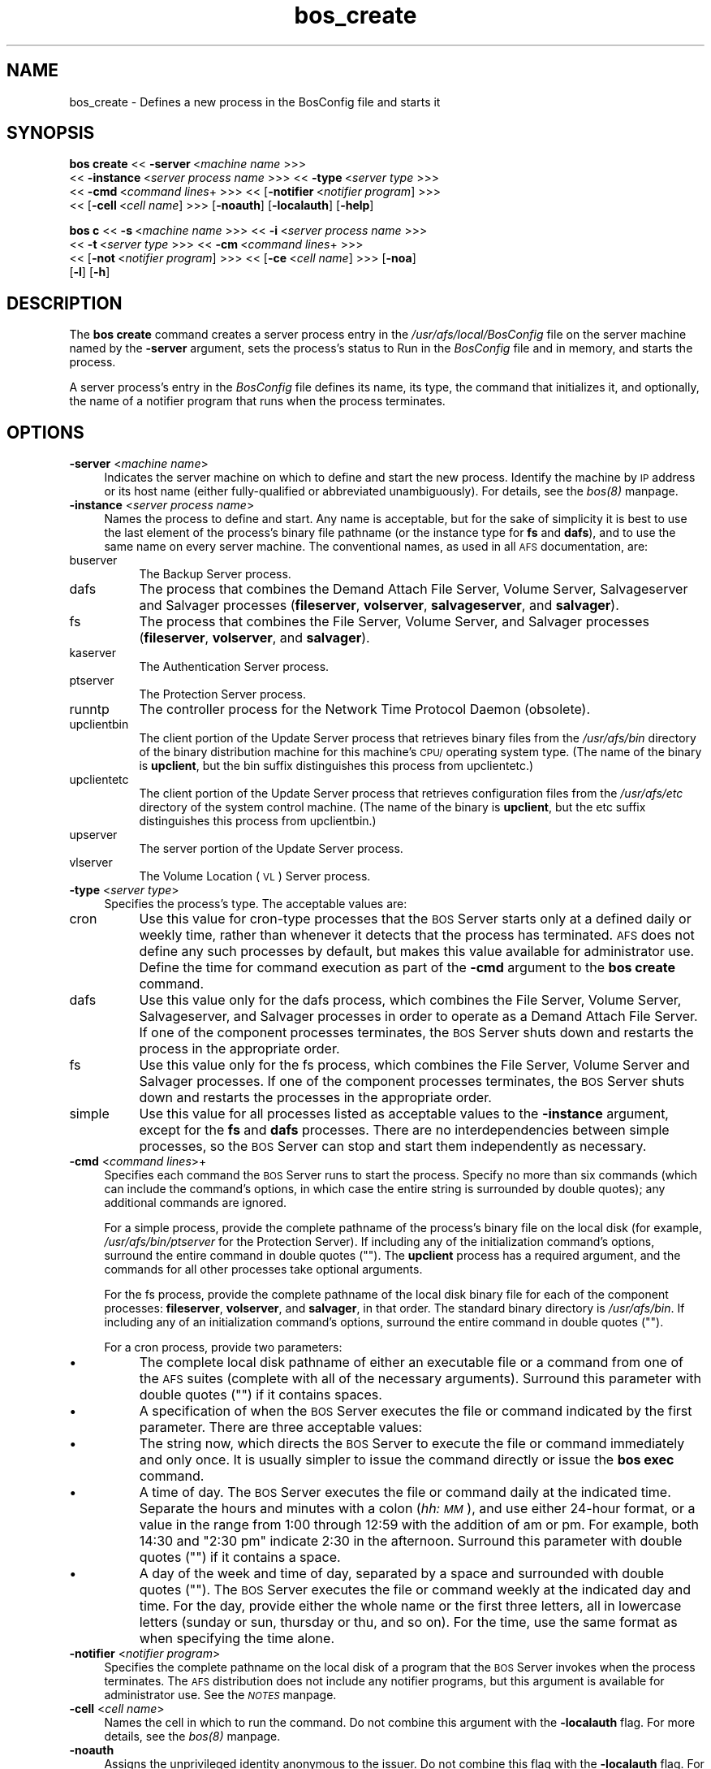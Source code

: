 .rn '' }`
''' $RCSfile$$Revision$$Date$
'''
''' $Log$
'''
.de Sh
.br
.if t .Sp
.ne 5
.PP
\fB\\$1\fR
.PP
..
.de Sp
.if t .sp .5v
.if n .sp
..
.de Ip
.br
.ie \\n(.$>=3 .ne \\$3
.el .ne 3
.IP "\\$1" \\$2
..
.de Vb
.ft CW
.nf
.ne \\$1
..
.de Ve
.ft R

.fi
..
'''
'''
'''     Set up \*(-- to give an unbreakable dash;
'''     string Tr holds user defined translation string.
'''     Bell System Logo is used as a dummy character.
'''
.tr \(*W-|\(bv\*(Tr
.ie n \{\
.ds -- \(*W-
.ds PI pi
.if (\n(.H=4u)&(1m=24u) .ds -- \(*W\h'-12u'\(*W\h'-12u'-\" diablo 10 pitch
.if (\n(.H=4u)&(1m=20u) .ds -- \(*W\h'-12u'\(*W\h'-8u'-\" diablo 12 pitch
.ds L" ""
.ds R" ""
'''   \*(M", \*(S", \*(N" and \*(T" are the equivalent of
'''   \*(L" and \*(R", except that they are used on ".xx" lines,
'''   such as .IP and .SH, which do another additional levels of
'''   double-quote interpretation
.ds M" """
.ds S" """
.ds N" """""
.ds T" """""
.ds L' '
.ds R' '
.ds M' '
.ds S' '
.ds N' '
.ds T' '
'br\}
.el\{\
.ds -- \(em\|
.tr \*(Tr
.ds L" ``
.ds R" ''
.ds M" ``
.ds S" ''
.ds N" ``
.ds T" ''
.ds L' `
.ds R' '
.ds M' `
.ds S' '
.ds N' `
.ds T' '
.ds PI \(*p
'br\}
.\"	If the F register is turned on, we'll generate
.\"	index entries out stderr for the following things:
.\"		TH	Title 
.\"		SH	Header
.\"		Sh	Subsection 
.\"		Ip	Item
.\"		X<>	Xref  (embedded
.\"	Of course, you have to process the output yourself
.\"	in some meaninful fashion.
.if \nF \{
.de IX
.tm Index:\\$1\t\\n%\t"\\$2"
..
.nr % 0
.rr F
.\}
.TH bos_create 8 "OpenAFS" "14/Mar/2008" "AFS Command Reference"
.UC
.if n .hy 0
.if n .na
.ds C+ C\v'-.1v'\h'-1p'\s-2+\h'-1p'+\s0\v'.1v'\h'-1p'
.de CQ          \" put $1 in typewriter font
.ft CW
'if n "\c
'if t \\&\\$1\c
'if n \\&\\$1\c
'if n \&"
\\&\\$2 \\$3 \\$4 \\$5 \\$6 \\$7
'.ft R
..
.\" @(#)ms.acc 1.5 88/02/08 SMI; from UCB 4.2
.	\" AM - accent mark definitions
.bd B 3
.	\" fudge factors for nroff and troff
.if n \{\
.	ds #H 0
.	ds #V .8m
.	ds #F .3m
.	ds #[ \f1
.	ds #] \fP
.\}
.if t \{\
.	ds #H ((1u-(\\\\n(.fu%2u))*.13m)
.	ds #V .6m
.	ds #F 0
.	ds #[ \&
.	ds #] \&
.\}
.	\" simple accents for nroff and troff
.if n \{\
.	ds ' \&
.	ds ` \&
.	ds ^ \&
.	ds , \&
.	ds ~ ~
.	ds ? ?
.	ds ! !
.	ds /
.	ds q
.\}
.if t \{\
.	ds ' \\k:\h'-(\\n(.wu*8/10-\*(#H)'\'\h"|\\n:u"
.	ds ` \\k:\h'-(\\n(.wu*8/10-\*(#H)'\`\h'|\\n:u'
.	ds ^ \\k:\h'-(\\n(.wu*10/11-\*(#H)'^\h'|\\n:u'
.	ds , \\k:\h'-(\\n(.wu*8/10)',\h'|\\n:u'
.	ds ~ \\k:\h'-(\\n(.wu-\*(#H-.1m)'~\h'|\\n:u'
.	ds ? \s-2c\h'-\w'c'u*7/10'\u\h'\*(#H'\zi\d\s+2\h'\w'c'u*8/10'
.	ds ! \s-2\(or\s+2\h'-\w'\(or'u'\v'-.8m'.\v'.8m'
.	ds / \\k:\h'-(\\n(.wu*8/10-\*(#H)'\z\(sl\h'|\\n:u'
.	ds q o\h'-\w'o'u*8/10'\s-4\v'.4m'\z\(*i\v'-.4m'\s+4\h'\w'o'u*8/10'
.\}
.	\" troff and (daisy-wheel) nroff accents
.ds : \\k:\h'-(\\n(.wu*8/10-\*(#H+.1m+\*(#F)'\v'-\*(#V'\z.\h'.2m+\*(#F'.\h'|\\n:u'\v'\*(#V'
.ds 8 \h'\*(#H'\(*b\h'-\*(#H'
.ds v \\k:\h'-(\\n(.wu*9/10-\*(#H)'\v'-\*(#V'\*(#[\s-4v\s0\v'\*(#V'\h'|\\n:u'\*(#]
.ds _ \\k:\h'-(\\n(.wu*9/10-\*(#H+(\*(#F*2/3))'\v'-.4m'\z\(hy\v'.4m'\h'|\\n:u'
.ds . \\k:\h'-(\\n(.wu*8/10)'\v'\*(#V*4/10'\z.\v'-\*(#V*4/10'\h'|\\n:u'
.ds 3 \*(#[\v'.2m'\s-2\&3\s0\v'-.2m'\*(#]
.ds o \\k:\h'-(\\n(.wu+\w'\(de'u-\*(#H)/2u'\v'-.3n'\*(#[\z\(de\v'.3n'\h'|\\n:u'\*(#]
.ds d- \h'\*(#H'\(pd\h'-\w'~'u'\v'-.25m'\f2\(hy\fP\v'.25m'\h'-\*(#H'
.ds D- D\\k:\h'-\w'D'u'\v'-.11m'\z\(hy\v'.11m'\h'|\\n:u'
.ds th \*(#[\v'.3m'\s+1I\s-1\v'-.3m'\h'-(\w'I'u*2/3)'\s-1o\s+1\*(#]
.ds Th \*(#[\s+2I\s-2\h'-\w'I'u*3/5'\v'-.3m'o\v'.3m'\*(#]
.ds ae a\h'-(\w'a'u*4/10)'e
.ds Ae A\h'-(\w'A'u*4/10)'E
.ds oe o\h'-(\w'o'u*4/10)'e
.ds Oe O\h'-(\w'O'u*4/10)'E
.	\" corrections for vroff
.if v .ds ~ \\k:\h'-(\\n(.wu*9/10-\*(#H)'\s-2\u~\d\s+2\h'|\\n:u'
.if v .ds ^ \\k:\h'-(\\n(.wu*10/11-\*(#H)'\v'-.4m'^\v'.4m'\h'|\\n:u'
.	\" for low resolution devices (crt and lpr)
.if \n(.H>23 .if \n(.V>19 \
\{\
.	ds : e
.	ds 8 ss
.	ds v \h'-1'\o'\(aa\(ga'
.	ds _ \h'-1'^
.	ds . \h'-1'.
.	ds 3 3
.	ds o a
.	ds d- d\h'-1'\(ga
.	ds D- D\h'-1'\(hy
.	ds th \o'bp'
.	ds Th \o'LP'
.	ds ae ae
.	ds Ae AE
.	ds oe oe
.	ds Oe OE
.\}
.rm #[ #] #H #V #F C
.SH "NAME"
bos_create \- Defines a new process in the BosConfig file and starts it
.SH "SYNOPSIS"
\fBbos create\fR <<\ \fB\-server\fR\ <\fImachine\ name\fR >>>
    <<\ \fB\-instance\fR\ <\fIserver\ process\ name\fR >>> <<\ \fB\-type\fR\ <\fIserver\ type\fR >>>
    <<\ \fB\-cmd\fR\ <\fIcommand\ lines\fR+ >>> <<\ [\fB\-notifier\fR\ <\fInotifier\ program\fR] >>>
    <<\ [\fB\-cell\fR\ <\fIcell\ name\fR] >>> [\fB\-noauth\fR] [\fB\-localauth\fR] [\fB\-help\fR]
.PP
\fBbos c\fR <<\ \fB\-s\fR\ <\fImachine\ name\fR >>> <<\ \fB\-i\fR\ <\fIserver\ process\ name\fR >>>
    <<\ \fB\-t\fR\ <\fIserver\ type\fR >>> <<\ \fB\-cm\fR\ <\fIcommand\ lines\fR+ >>>
    <<\ [\fB\-not\fR\ <\fInotifier\ program\fR] >>> <<\ [\fB\-ce\fR\ <\fIcell\ name\fR] >>> [\fB\-noa\fR]
    [\fB\-l\fR] [\fB\-h\fR]
.SH "DESCRIPTION"
The \fBbos create\fR command creates a server process entry in the
\fI/usr/afs/local/BosConfig\fR file on the server machine named by the
\fB\-server\fR argument, sets the process's status to \f(CWRun\fR in the
\fIBosConfig\fR file and in memory, and starts the process.
.PP
A server process's entry in the \fIBosConfig\fR file defines its name, its
type, the command that initializes it, and optionally, the name of a
notifier program that runs when the process terminates.
.SH "OPTIONS"
.Ip "\fB\-server\fR <\fImachine name\fR>" 4
Indicates the server machine on which to define and start the new
process. Identify the machine by \s-1IP\s0 address or its host name (either
fully-qualified or abbreviated unambiguously). For details, see the \fIbos(8)\fR manpage.
.Ip "\fB\-instance\fR <\fIserver process name\fR>" 4
Names the process to define and start. Any name is acceptable, but for the
sake of simplicity it is best to use the last element of the process's
binary file pathname (or the instance type for \fBfs\fR and \fBdafs\fR), and to
use the same name on every server machine. The conventional names, as used
in all \s-1AFS\s0 documentation, are:
.Ip "buserver" 8
The Backup Server process.
.Ip "dafs" 8
The process that combines the Demand Attach File Server, Volume Server, 
Salvageserver and Salvager processes (\fBfileserver\fR, \fBvolserver\fR, 
\fBsalvageserver\fR, and \fBsalvager\fR).
.Ip "fs" 8
The process that combines the File Server, Volume Server, and Salvager
processes (\fBfileserver\fR, \fBvolserver\fR, and \fBsalvager\fR).
.Ip "kaserver" 8
The Authentication Server process.
.Ip "ptserver" 8
The Protection Server process.
.Ip "runntp" 8
The controller process for the Network Time Protocol Daemon (obsolete).
.Ip "upclientbin" 8
The client portion of the Update Server process that retrieves binary
files from the \fI/usr/afs/bin\fR directory of the binary distribution
machine for this machine's \s-1CPU/\s0operating system type. (The name of the
binary is \fBupclient\fR, but the \f(CWbin\fR suffix distinguishes this process
from \f(CWupclientetc\fR.)
.Ip "upclientetc" 8
The client portion of the Update Server process that retrieves
configuration files from the \fI/usr/afs/etc\fR directory of the system
control machine. (The name of the binary is \fBupclient\fR, but the \f(CWetc\fR
suffix distinguishes this process from \f(CWupclientbin\fR.)
.Ip "upserver" 8
The server portion of the Update Server process.
.Ip "vlserver" 8
The Volume Location (\s-1VL\s0) Server process.
.Ip "\fB\-type\fR <\fIserver type\fR>" 4
Specifies the process's type. The acceptable values are:
.Ip "cron" 8
Use this value for cron-type processes that the \s-1BOS\s0 Server starts only at
a defined daily or weekly time, rather than whenever it detects that the
process has terminated. \s-1AFS\s0 does not define any such processes by default,
but makes this value available for administrator use. Define the time for
command execution as part of the \fB\-cmd\fR argument to the \fBbos create\fR
command.
.Ip "dafs" 8
Use this value only for the dafs process, which combines the File Server,
Volume Server, Salvageserver, and Salvager processes in order to operate
as a Demand Attach File Server.  If one of the component processes
terminates, the \s-1BOS\s0 Server shuts down and restarts the process in the
appropriate order.
.Ip "fs" 8
Use this value only for the fs process, which combines the File Server,
Volume Server and Salvager processes. If one of the component processes
terminates, the \s-1BOS\s0 Server shuts down and restarts the processes in the
appropriate order.
.Ip "simple" 8
Use this value for all processes listed as acceptable values to the
\fB\-instance\fR argument, except for the \fBfs\fR and \fBdafs\fR processes.  
There are no interdependencies between simple processes, so the 
\s-1BOS\s0 Server can stop and start them independently as necessary.
.Ip "\fB\-cmd\fR <\fIcommand lines\fR>+" 4
Specifies each command the \s-1BOS\s0 Server runs to start the process.  Specify
no more than six commands (which can include the command's options, in
which case the entire string is surrounded by double quotes); any
additional commands are ignored.
.Sp
For a simple process, provide the complete pathname of the process's
binary file on the local disk (for example, \fI/usr/afs/bin/ptserver\fR for
the Protection Server). If including any of the initialization command's
options, surround the entire command in double quotes (\f(CW""\fR). The
\fBupclient\fR process has a required argument, and the commands for all
other processes take optional arguments.
.Sp
For the fs process, provide the complete pathname of the local disk binary
file for each of the component processes: \fBfileserver\fR, \fBvolserver\fR, and
\fBsalvager\fR, in that order. The standard binary directory is
\fI/usr/afs/bin\fR.  If including any of an initialization command's options,
surround the entire command in double quotes (\f(CW""\fR).
.Sp
For a cron process, provide two parameters:
.Ip "\(bu" 8
The complete local disk pathname of either an executable file or a command
from one of the \s-1AFS\s0 suites (complete with all of the necessary
arguments). Surround this parameter with double quotes (\f(CW""\fR) if it
contains spaces.
.Ip "\(bu" 8
A specification of when the \s-1BOS\s0 Server executes the file or command
indicated by the first parameter. There are three acceptable values:
.Ip "\(bu" 12
The string \f(CWnow\fR, which directs the \s-1BOS\s0 Server to execute the file or
command immediately and only once. It is usually simpler to issue the
command directly or issue the \fBbos exec\fR command.
.Ip "\(bu" 12
A time of day. The \s-1BOS\s0 Server executes the file or command daily at the
indicated time. Separate the hours and minutes with a colon (\fIhh:\s-1MM\s0\fR),
and use either 24-hour format, or a value in the range from \f(CW1:00\fR
through \f(CW12:59\fR with the addition of \f(CWam\fR or \f(CWpm\fR. For example, both
\f(CW14:30\fR and \f(CW"2:30 pm"\fR indicate 2:30 in the afternoon. Surround this
parameter with double quotes (\f(CW""\fR) if it contains a space.
.Ip "\(bu" 12
A day of the week and time of day, separated by a space and surrounded
with double quotes (\f(CW""\fR). The \s-1BOS\s0 Server executes the file or command
weekly at the indicated day and time. For the day, provide either the
whole name or the first three letters, all in lowercase letters (\f(CWsunday\fR
or \f(CWsun\fR, \f(CWthursday\fR or \f(CWthu\fR, and so on). For the time, use the same
format as when specifying the time alone.
.Ip "\fB\-notifier\fR <\fInotifier program\fR>" 4
Specifies the complete pathname on the local disk of a program that the
\s-1BOS\s0 Server invokes when the process terminates. The \s-1AFS\s0 distribution does
not include any notifier programs, but this argument is available for
administrator use. See the \fI\s-1NOTES\s0\fR manpage.
.Ip "\fB\-cell\fR <\fIcell name\fR>" 4
Names the cell in which to run the command. Do not combine this argument
with the \fB\-localauth\fR flag. For more details, see the \fIbos(8)\fR manpage.
.Ip "\fB\-noauth\fR" 4
Assigns the unprivileged identity \f(CWanonymous\fR to the issuer. Do not
combine this flag with the \fB\-localauth\fR flag. For more details, see
the \fIbos(8)\fR manpage.
.Ip "\fB\-localauth\fR" 4
Constructs a server ticket using a key from the local
\fI/usr/afs/etc/KeyFile\fR file. The \fBbos\fR command interpreter presents the
ticket to the \s-1BOS\s0 Server during mutual authentication. Do not combine this
flag with the \fB\-cell\fR or \fB\-noauth\fR options. For more details, see
the \fIbos(8)\fR manpage.
.Ip "\fB\-help\fR" 4
Prints the online help for this command. All other valid options are
ignored.
.SH "EXAMPLES"
The following command defines and starts the simple process
\f(CWkaserver\fR on the machine \f(CWfs3.abc.com\fR:
.PP
.Vb 2
\&   % bos create -server fs3.abc.com -instance kaserver -type simple \e
\&                -cmd /usr/afs/bin/kaserver
.Ve
The following command defines and starts the simple process \f(CWupclientbin\fR
on the machine \f(CWfs4.abc.com\fR. It references \f(CWfs1.abc.com\fR as the source
for updates to binary files, checking for changes to the \fI/usr/afs/bin\fR
directory every 120 seconds.
.PP
.Vb 3
\&   % bos create -server fs4.abc.com -instance upclientbin -type simple \e
\&                -cmd "/usr/afs/bin/upclient fs1.abc.com -clear -t 120 \e
\&                /usr/afs/bin"
.Ve
The following command creates the fs process fs on the machine
\f(CWfs4.abc.com\fR. Type the command on a single line.
.PP
.Vb 3
\&   % bos create -server fs4.abc.com -instance fs -type fs \e
\&                -cmd /usr/afs/bin/fileserver /usr/afs/bin/volserver \e
\&                /usr/afs/bin/salvager
.Ve
The following command creates the dafs process dafs on the machine
\f(CWfs4.abc.com\fR. Type the command on a single line.
.PP
.Vb 3
\&   % bos create -server fs4.abc.com -instance dafs -type dafs \e
\&                -cmd /usr/afs/bin/fileserver /usr/afs/bin/volserver \e
\&                /usr/afs/bin/salvageserver /usr/afs/bin/salvager
.Ve
The following command creates a cron process called \f(CWuserbackup\fR on the
machine \f(CWfs5.abc.com\fR, so that the BOS Server issues the indicated \fBvos
backupsys\fR command each day at 3:00 a.m. (the command creates a backup
version of every volume in the file system whose name begins with
\f(CWuser\fR). Note that the issuer provides the complete pathname to the
\fBvos\fR command, includes the \fB\-localauth\fR flag on it, and types the
entire \fBbos create\fR command on one line.
.PP
.Vb 2
\&   % bos create -server fs5.abc.com -instance userbackup -type cron  \e
\&       -cmd "/usr/afs/bin/vos backupsys -prefix user -localauth" 03:00
.Ve
.SH "PRIVILEGE REQUIRED"
The issuer must be listed in the \fI/usr/afs/etc/UserList\fR file on the
machine named by the \fB\-server\fR argument, or must be logged onto a server
machine as the local superuser \f(CWroot\fR if the \fB\-localauth\fR flag is
included.
.SH "NOTES"
If the \fB\-notifier\fR argument is included when this command is used to
define and start a process, the BOS Server invokes the indicated
\fInotifier program\fR when the process exits. The intended use of a notifier
program is to inform administrators when a process exits unexpectedly, but
it can be used to perform any appropriate actions.  The following
paragraphs describe the bnode and bnode_proc structures in which the
BOS Server records information about the exiting process.
.PP
The BOS Server constructs and sends on the standard output stream one
bnode and one bnode_proc structure for each exiting process associated
with the notifier program. It brackets each structure with appropriate
\f(CWBEGIN\fR and \f(CWEND\fR statements (\f(CWBEGIN bnode\fR and \f(CWEND bnode\fR, \f(CWBEGIN
bnode_proc\fR and \f(CWEND bnode_proc\fR), which immediately follow the preceding
newline character with no intervening spaces or other characters. If the
notifier program does not need information from a structure, it can scan
ahead in the input stream for the \f(CWEND\fR statement.
.PP
In general, each field in a structure is a string of ASCII text terminated
by the newline character. The format of the information within a structure
possibly varies slightly depending on the type of process associated with
the notifier program.
.PP
The C code for the bnode and bnode_proc structures follows. Note that the
structures sent by the BOS Server do not necessarily include all of the
fields described here, because some are used only for internal record
keeping. The notifier process must robustly handle the absence of expected
fields, as well as the presence of unexpected fields, on the standard
input stream.
.PP
For proper performance, the notifier program must continue processing the
input stream until it detects the end-of-file (EOF). The BOS Server closes
the standard input file descriptor to the notifier process when it has
completed delivery of the data, and it is the responsibility of the
notifier process to terminate properly.
.PP
struct bnode contents:
.PP
.Vb 21
\&   struct bnode {
\&      struct bnode *next;      /* next pointer in top-level's list */
\&      char *name;              /* instance name */
\&      long nextTimeout;        /* next time this guy should be awakened */
\&      long period;             /* period between calls */
\&      long rsTime;             /* time we started counting restarts */
\&      long rsCount;            /* count of restarts since rsTime */
\&      struct bnode_type *type; /* type object */
\&      struct bnode_ops *ops;   /* functions implementing bnode class */
\&      long procStartTime;      /* last time a process was started */
\&      long procStarts;         /* number of process starts */
\&      long lastAnyExit;        /* last time a process exited for any reason */
\&      long lastErrorExit;      /* last time a process exited unexpectedly */
\&      long errorCode;          /* last exit return code */
\&      long errorSignal;        /* last proc terminating signal */
\&      char *lastErrorName;     /* name of proc that failed last */
\&      short refCount;          /* reference count */
\&      short flags;             /* random flags */
\&      char goal;               /* 1=running or 0=not running */
\&      char fileGoal;           /* same, but to be stored in file */
\&};
.Ve
Format of struct bnode explosion:
.PP
.Vb 11
\&   printf("name: %s\en",tp->name);
\&   printf("rsTime: %ld\en", tp->rsTime);
\&   printf("rsCount: %ld\en", tp->rsCount);
\&   printf("procStartTime: %ld\en", tp->procStartTime);
\&   printf("procStarts: %ld\en", tp->procStarts);
\&   printf("lastAnyExit: %ld\en", tp->lastAnyExit);
\&   printf("lastErrorExit: %ld\en", tp->lastErrorExit);
\&   printf("errorCode: %ld\en", tp->errorCode);
\&   printf("errorSignal: %ld\en", tp->errorSignal);
\&   printf("lastErrorName: %s\en", tp->lastErrorName);
\&   printf("goal: %d\en", tp->goal);
.Ve
struct bnode_proc contents:
.PP
.Vb 10
\&   struct bnode_proc {
\&      struct bnode_proc *next; /* next guy in top-level's list */
\&      struct bnode *bnode;     /* bnode creating this process */
\&      char *comLine;           /* command line used to start this process */
\&      char *coreName;          /* optional core file component name */
\&      long pid;                /* pid if created */
\&      long lastExit;           /* last termination code */
\&      long lastSignal;         /* last signal that killed this guy */
\&      long flags;              /* flags giving process state */
\&};
.Ve
Format of struct bnode_proc explosion:
.PP
.Vb 5
\&   printf("comLine: %s\en", tp->comLine);
\&   printf("coreName: %s\en", tp->coreName);
\&   printf("pid: %ld\en", tp->pid);
\&   printf("lastExit: %ld\en", tp->lastExit);
\&   printf("lastSignal: %ld\en", tp->lastSignal);
.Ve
.SH "SEE ALSO"
the \fIBosConfig(5)\fR manpage,
the \fIKeyFile(5)\fR manpage,
the \fIUserList(5)\fR manpage,
the \fIbos(8)\fR manpage,
the \fIbuserver(8)\fR manpage,
the \fIfileserver(8)\fR manpage,
the \fIkaserver(8)\fR manpage,
the \fIptserver(8)\fR manpage,
the \fIsalvager(8)\fR manpage,
the \fIsalvageserver(8)\fR manpage,
the \fIupclient(8)\fR manpage,
the \fIupserver(8)\fR manpage,
the \fIvlserver(8)\fR manpage,
the \fIvolserver(8)\fR manpage,
the \fIvos_backupsys(1)\fR manpage
.SH "COPYRIGHT"
IBM Corporation 2000. <http://www.ibm.com/> All Rights Reserved.
.PP
This documentation is covered by the IBM Public License Version 1.0.  It was
converted from HTML to POD by software written by Chas Williams and Russ
Allbery, based on work by Alf Wachsmann and Elizabeth Cassell.

.rn }` ''
.IX Title "bos_create 8"
.IX Name "bos_create - Defines a new process in the BosConfig file and starts it"

.IX Header "NAME"

.IX Header "SYNOPSIS"

.IX Header "DESCRIPTION"

.IX Header "OPTIONS"

.IX Item "\fB\-server\fR <\fImachine name\fR>"

.IX Item "\fB\-instance\fR <\fIserver process name\fR>"

.IX Item "buserver"

.IX Item "dafs"

.IX Item "fs"

.IX Item "kaserver"

.IX Item "ptserver"

.IX Item "runntp"

.IX Item "upclientbin"

.IX Item "upclientetc"

.IX Item "upserver"

.IX Item "vlserver"

.IX Item "\fB\-type\fR <\fIserver type\fR>"

.IX Item "cron"

.IX Item "dafs"

.IX Item "fs"

.IX Item "simple"

.IX Item "\fB\-cmd\fR <\fIcommand lines\fR>+"

.IX Item "\(bu"

.IX Item "\(bu"

.IX Item "\(bu"

.IX Item "\(bu"

.IX Item "\(bu"

.IX Item "\fB\-notifier\fR <\fInotifier program\fR>"

.IX Item "\fB\-cell\fR <\fIcell name\fR>"

.IX Item "\fB\-noauth\fR"

.IX Item "\fB\-localauth\fR"

.IX Item "\fB\-help\fR"

.IX Header "EXAMPLES"

.IX Header "PRIVILEGE REQUIRED"

.IX Header "NOTES"

.IX Header "SEE ALSO"

.IX Header "COPYRIGHT"

